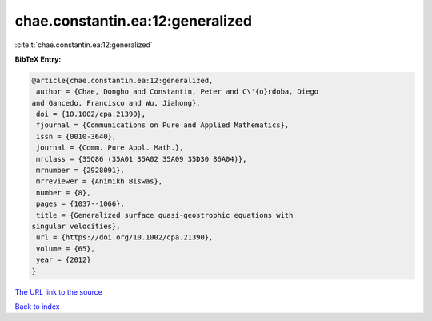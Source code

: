 chae.constantin.ea:12:generalized
=================================

:cite:t:`chae.constantin.ea:12:generalized`

**BibTeX Entry:**

.. code-block:: bibtex

   @article{chae.constantin.ea:12:generalized,
    author = {Chae, Dongho and Constantin, Peter and C\'{o}rdoba, Diego
   and Gancedo, Francisco and Wu, Jiahong},
    doi = {10.1002/cpa.21390},
    fjournal = {Communications on Pure and Applied Mathematics},
    issn = {0010-3640},
    journal = {Comm. Pure Appl. Math.},
    mrclass = {35Q86 (35A01 35A02 35A09 35D30 86A04)},
    mrnumber = {2928091},
    mrreviewer = {Animikh Biswas},
    number = {8},
    pages = {1037--1066},
    title = {Generalized surface quasi-geostrophic equations with
   singular velocities},
    url = {https://doi.org/10.1002/cpa.21390},
    volume = {65},
    year = {2012}
   }

`The URL link to the source <https://doi.org/10.1002/cpa.21390>`__


`Back to index <../By-Cite-Keys.html>`__
